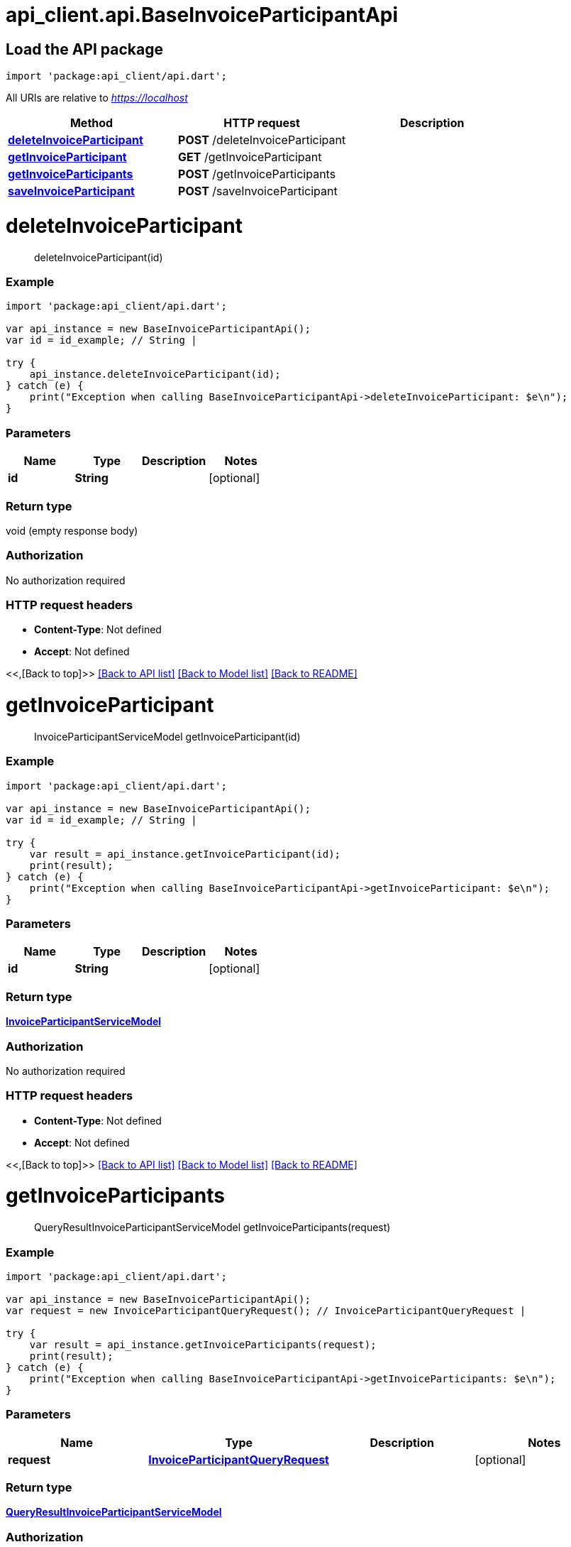 = api_client.api.BaseInvoiceParticipantApi
:doctype: book

== Load the API package

[source,dart]
----
import 'package:api_client/api.dart';
----

All URIs are relative to _https://localhost_

|===
| Method | HTTP request | Description

| link:BaseInvoiceParticipantApi.md#deleteInvoiceParticipant[*deleteInvoiceParticipant*]
| *POST* /deleteInvoiceParticipant
|

| link:BaseInvoiceParticipantApi.md#getInvoiceParticipant[*getInvoiceParticipant*]
| *GET* /getInvoiceParticipant
|

| link:BaseInvoiceParticipantApi.md#getInvoiceParticipants[*getInvoiceParticipants*]
| *POST* /getInvoiceParticipants
|

| link:BaseInvoiceParticipantApi.md#saveInvoiceParticipant[*saveInvoiceParticipant*]
| *POST* /saveInvoiceParticipant
|
|===

= *deleteInvoiceParticipant*

____
deleteInvoiceParticipant(id)
____

[discrete]
=== Example

[source,dart]
----
import 'package:api_client/api.dart';

var api_instance = new BaseInvoiceParticipantApi();
var id = id_example; // String |

try {
    api_instance.deleteInvoiceParticipant(id);
} catch (e) {
    print("Exception when calling BaseInvoiceParticipantApi->deleteInvoiceParticipant: $e\n");
}
----

[discrete]
=== Parameters

|===
| Name | Type | Description | Notes

| *id*
| *String*
|
| [optional]
|===

[discrete]
=== Return type

void (empty response body)

[discrete]
=== Authorization

No authorization required

[discrete]
=== HTTP request headers

* *Content-Type*: Not defined
* *Accept*: Not defined

<<,[Back to top]>> link:../README.md#documentation-for-api-endpoints[[Back to API list\]] link:../README.md#documentation-for-models[[Back to Model list\]] xref:../README.adoc[[Back to README\]]

= *getInvoiceParticipant*

____
InvoiceParticipantServiceModel getInvoiceParticipant(id)
____

[discrete]
=== Example

[source,dart]
----
import 'package:api_client/api.dart';

var api_instance = new BaseInvoiceParticipantApi();
var id = id_example; // String |

try {
    var result = api_instance.getInvoiceParticipant(id);
    print(result);
} catch (e) {
    print("Exception when calling BaseInvoiceParticipantApi->getInvoiceParticipant: $e\n");
}
----

[discrete]
=== Parameters

|===
| Name | Type | Description | Notes

| *id*
| *String*
|
| [optional]
|===

[discrete]
=== Return type

xref:InvoiceParticipantServiceModel.adoc[*InvoiceParticipantServiceModel*]

[discrete]
=== Authorization

No authorization required

[discrete]
=== HTTP request headers

* *Content-Type*: Not defined
* *Accept*: Not defined

<<,[Back to top]>> link:../README.md#documentation-for-api-endpoints[[Back to API list\]] link:../README.md#documentation-for-models[[Back to Model list\]] xref:../README.adoc[[Back to README\]]

= *getInvoiceParticipants*

____
QueryResultInvoiceParticipantServiceModel getInvoiceParticipants(request)
____

[discrete]
=== Example

[source,dart]
----
import 'package:api_client/api.dart';

var api_instance = new BaseInvoiceParticipantApi();
var request = new InvoiceParticipantQueryRequest(); // InvoiceParticipantQueryRequest |

try {
    var result = api_instance.getInvoiceParticipants(request);
    print(result);
} catch (e) {
    print("Exception when calling BaseInvoiceParticipantApi->getInvoiceParticipants: $e\n");
}
----

[discrete]
=== Parameters

|===
| Name | Type | Description | Notes

| *request*
| xref:InvoiceParticipantQueryRequest.adoc[*InvoiceParticipantQueryRequest*]
|
| [optional]
|===

[discrete]
=== Return type

xref:QueryResultInvoiceParticipantServiceModel.adoc[*QueryResultInvoiceParticipantServiceModel*]

[discrete]
=== Authorization

No authorization required

[discrete]
=== HTTP request headers

* *Content-Type*: application/json-patch+json, application/json, text/json, application/_*+json
* *Accept*: Not defined

<<,[Back to top]>> link:../README.md#documentation-for-api-endpoints[[Back to API list\]] link:../README.md#documentation-for-models[[Back to Model list\]] xref:../README.adoc[[Back to README\]]

= *saveInvoiceParticipant*

____
InvoiceParticipantServiceModel saveInvoiceParticipant(model)
____

[discrete]
=== Example

[source,dart]
----
import 'package:api_client/api.dart';

var api_instance = new BaseInvoiceParticipantApi();
var model = new InvoiceParticipantServiceModel(); // InvoiceParticipantServiceModel |

try {
    var result = api_instance.saveInvoiceParticipant(model);
    print(result);
} catch (e) {
    print("Exception when calling BaseInvoiceParticipantApi->saveInvoiceParticipant: $e\n");
}
----

[discrete]
=== Parameters

|===
| Name | Type | Description | Notes

| *model*
| xref:InvoiceParticipantServiceModel.adoc[*InvoiceParticipantServiceModel*]
|
| [optional]
|===

[discrete]
=== Return type

xref:InvoiceParticipantServiceModel.adoc[*InvoiceParticipantServiceModel*]

[discrete]
=== Authorization

No authorization required

[discrete]
=== HTTP request headers

* *Content-Type*: application/json-patch+json, application/json, text/json, application/_*+json
* *Accept*: Not defined

<<,[Back to top]>> link:../README.md#documentation-for-api-endpoints[[Back to API list\]] link:../README.md#documentation-for-models[[Back to Model list\]] xref:../README.adoc[[Back to README\]]

